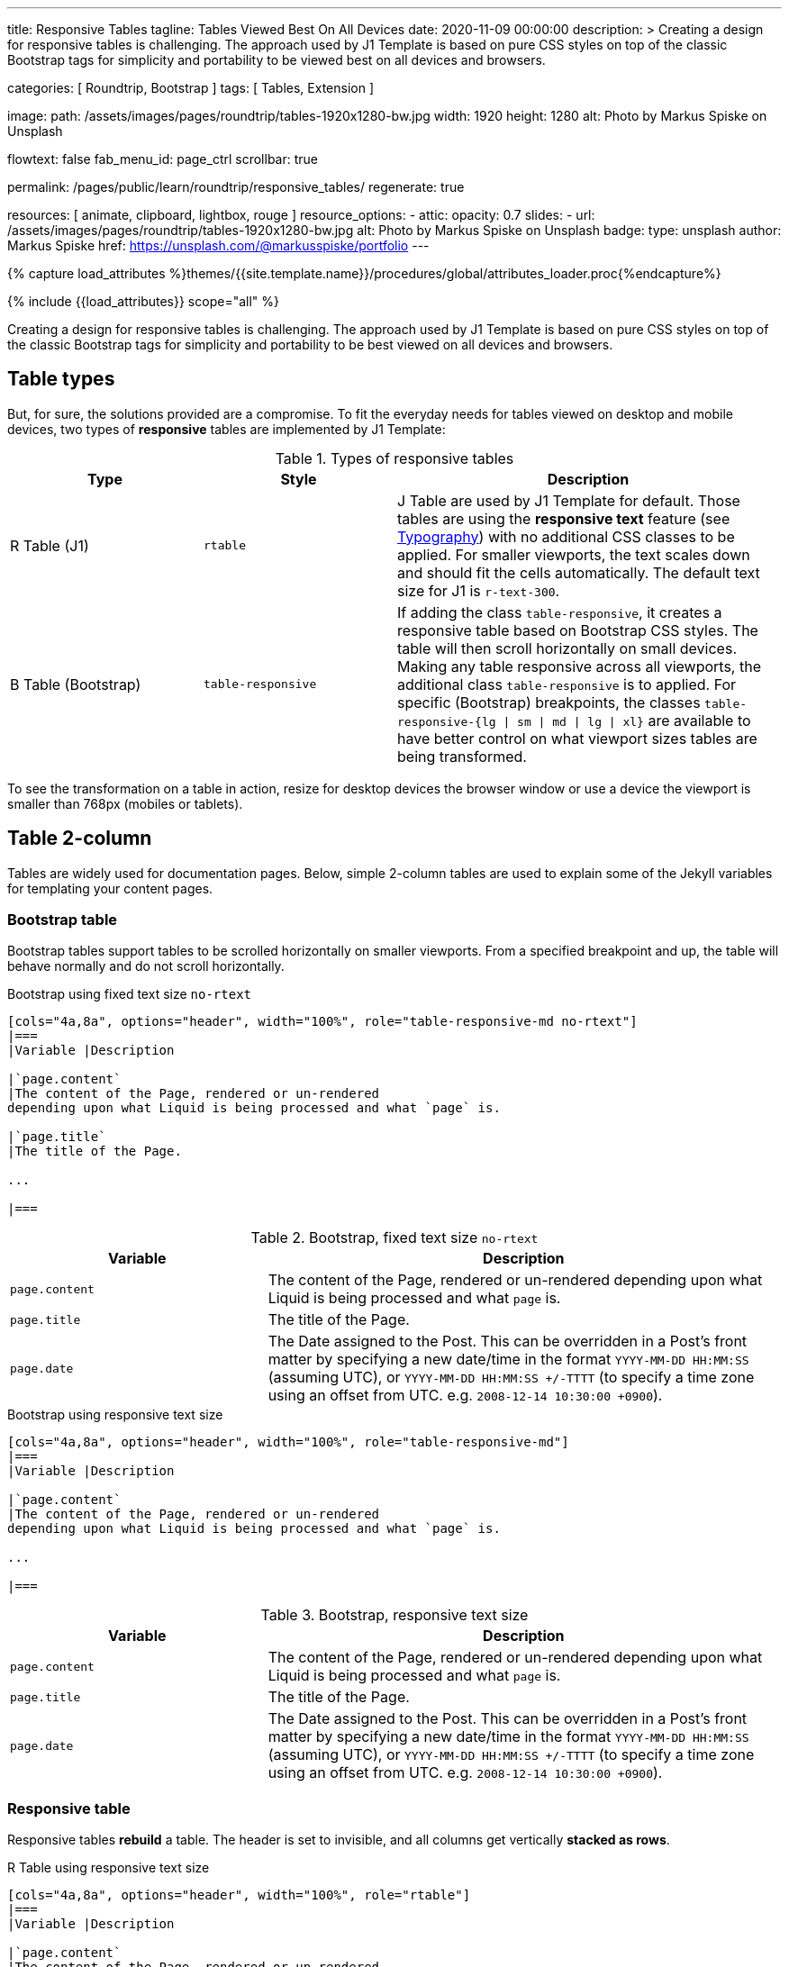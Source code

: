 ---
title:                                  Responsive Tables
tagline:                                Tables Viewed Best On All Devices
date:                                   2020-11-09 00:00:00
description: >
                                        Creating a design for responsive tables is challenging. The approach used by
                                        J1 Template is based on pure CSS styles on top of the classic Bootstrap tags for
                                        simplicity and portability to be viewed best on all devices and browsers.

categories:                             [ Roundtrip, Bootstrap ]
tags:                                   [ Tables, Extension ]

image:
  path:                                 /assets/images/pages/roundtrip/tables-1920x1280-bw.jpg
  width:                                1920
  height:                               1280
  alt:                                  Photo by Markus Spiske on Unsplash

flowtext:                               false
fab_menu_id:                            page_ctrl
scrollbar:                              true

permalink:                              /pages/public/learn/roundtrip/responsive_tables/
regenerate:                             true

resources:                              [ animate, clipboard, lightbox, rouge ]
resource_options:
  - attic:
      opacity:                          0.7
      slides:
        - url:                          /assets/images/pages/roundtrip/tables-1920x1280-bw.jpg
          alt:                          Photo by Markus Spiske on Unsplash
          badge:
            type:                       unsplash
            author:                     Markus Spiske
            href:                       https://unsplash.com/@markusspiske/portfolio
---

// Page Initializer
// =============================================================================
// Enable the Liquid Preprocessor
:page-liquid:

// Set (local) page attributes here
// -----------------------------------------------------------------------------
// :page--attr:                         <attr-value>
:images-dir:                            {imagesdir}/pages/roundtrip/100_present_images

//  Load Liquid procedures
// -----------------------------------------------------------------------------
{% capture load_attributes %}themes/{{site.template.name}}/procedures/global/attributes_loader.proc{%endcapture%}

// Load page attributes
// -----------------------------------------------------------------------------
{% include {{load_attributes}} scope="all" %}


// Page content
// ~~~~~~~~~~~~~~~~~~~~~~~~~~~~~~~~~~~~~~~~~~~~~~~~~~~~~~~~~~~~~~~~~~~~~~~~~~~~~

// Include sub-documents (if any)
// -----------------------------------------------------------------------------
[role="dropcap"]
Creating a design for responsive tables is challenging. The approach used by
J1 Template is based on pure CSS styles on top of the classic Bootstrap tags
for simplicity and portability to be best viewed on all devices and browsers.

== Table types

But, for sure, the solutions provided are a compromise. To fit the everyday
needs for tables viewed on desktop and mobile devices, two types of
*responsive* tables are implemented by J1 Template:

.Types of responsive tables
[cols="3a,3a,6a", options="header", width="100%", role="rtable mt-4"]
|===
|Type |Style |Description

|R Table (J1)
|`rtable`
|J Table are used by J1 Template for default. Those tables are using the
*responsive text* feature (see link:{url-roundtrip--typography}[Typography])
with no additional CSS classes to be applied. For smaller viewports, the text
scales down and should fit the cells automatically. The default text size for
J1 is `r-text-300`.

|B Table (Bootstrap)
|`table-responsive`
|If adding the class `table-responsive`, it creates a responsive table based
on Bootstrap CSS styles. The table will then scroll horizontally on small
devices. Making any table responsive across all viewports, the additional
class `table-responsive` is to applied. For specific (Bootstrap) breakpoints,
the classes `table-responsive-{lg \| sm \| md \| lg \| xl}` are available to
have better control on what viewport sizes tables are being transformed.

|===

To see the transformation on a table in action, resize for desktop devices the
browser window or use a device the viewport is smaller than 768px (mobiles or
tablets).

== Table 2-column

Tables are widely used for documentation pages. Below, simple 2-column tables
are used to explain some of the Jekyll variables for templating your content
pages.

=== Bootstrap table

Bootstrap tables support tables to be scrolled horizontally on smaller
viewports. From a specified breakpoint and up, the table will behave
normally and do not scroll horizontally.

.Bootstrap using fixed text size `no-rtext`
[source, asciidoc, role="noclip"]
----
[cols="4a,8a", options="header", width="100%", role="table-responsive-md no-rtext"]
|===
|Variable |Description

|`page.content`
|The content of the Page, rendered or un-rendered
depending upon what Liquid is being processed and what `page` is.

|`page.title`
|The title of the Page.

...

|===
----

.Bootstrap, fixed text size `no-rtext`
[cols="4a,8a", options="header", width="100%", role="table-responsive-md no-rtext mt-4"]
|===
|Variable |Description

|`page.content`
|The content of the Page, rendered or un-rendered
depending upon what Liquid is being processed and what `page` is.

|`page.title`
|The title of the Page.

|`page.date`
|The Date assigned to the Post. This can be overridden in a
Post's front matter by specifying a new date/time in the format
`YYYY-MM-DD HH:MM:SS` (assuming UTC), or `YYYY-MM-DD HH:MM:SS +/-TTTT`
(to specify a time zone using an offset from UTC. e.g.
`2008-12-14 10:30:00 +0900`).

|===

.Bootstrap using responsive text size
[source, asciidoc, role="noclip"]
----
[cols="4a,8a", options="header", width="100%", role="table-responsive-md"]
|===
|Variable |Description

|`page.content`
|The content of the Page, rendered or un-rendered
depending upon what Liquid is being processed and what `page` is.

...

|===
----

.Bootstrap, responsive text size
[cols="4a,8a", options="header", width="100%", role="table-responsive mt-4"]
|===
|Variable |Description

|`page.content`
|The content of the Page, rendered or un-rendered
depending upon what Liquid is being processed and what `page` is.

|`page.title`
|The title of the Page.

|`page.date`
|The Date assigned to the Post. This can be overridden in a
Post's front matter by specifying a new date/time in the format
`YYYY-MM-DD HH:MM:SS` (assuming UTC), or `YYYY-MM-DD HH:MM:SS +/-TTTT`
(to specify a time zone using an offset from UTC. e.g.
`2008-12-14 10:30:00 +0900`).

|===


=== Responsive table

Responsive tables *rebuild* a table. The header is set to invisible, and
all columns get vertically *stacked as rows*.

.R Table using responsive text size
[source, asciidoc, role="noclip"]
----
[cols="4a,8a", options="header", width="100%", role="rtable"]
|===
|Variable |Description

|`page.content`
|The content of the Page, rendered or un-rendered
depending upon what Liquid is being processed and what `page` is.

...

|===
----

.R Table, responsive text size
[cols="4a,8a", options="header", width="100%", role="rtable mt-4"]
|===
|Variable |Description

|`page.content`
|The content of the Page, rendered or un-rendered
depending upon what Liquid is being processed and what `page` is.

|`page.title`
|The title of the Page.

|`page.date`
|The Date assigned to the Post. This can be overridden in a
Post's front matter by specifying a new date/time in the format
`YYYY-MM-DD HH:MM:SS` (assuming UTC), or `YYYY-MM-DD HH:MM:SS +/-TTTT`
(to specify a time zone using an offset from UTC. e.g.
`2008-12-14 10:30:00 +0900`).

|===

.R Table using fixed font size
[source, asciidoc, role="noclip"]
----
[cols="4a,8a", options="header", width="100%", role="rtable no-rtext"]
|===
|Variable |Description

|`page.content`
|The content of the Page, rendered or un-rendered
depending upon what Liquid is being processed and what `page` is.

...

|===
----

.R Table, stacked, fixed text size `no-rtext`
[cols="4a,8a", options="header", width="100%", role="rtable no-rtext mt-4"]
|===
|Variable |Description

|`page.content`
|The content of the Page, rendered or un-rendered
depending upon what Liquid is being processed and what `page` is.

|`page.title`
|The title of the Page.

|`page.date`
|The Date assigned to the Post. This can be overridden in a
Post's front matter by specifying a new date/time in the format
`YYYY-MM-DD HH:MM:SS` (assuming UTC), or `YYYY-MM-DD HH:MM:SS +/-TTTT`
(to specify a time zone using an offset from UTC. e.g.
`2008-12-14 10:30:00 +0900`).

|===


== Tables multi-column

Responsive Bootstrap tables support tables to be scrolled horizontally
on smaller viewports. Making any table responsive across all viewports,
the additional class `table-responsive` is used. For specific (Bootstrap)
breakpoints, the classes `table-responsive-{ sm | md | lg |xl}` are
available to better control over what viewport sizes table are transformed.
From a specified breakpoint and up, the table will behave normally
and do not scroll horizontally.

=== Bootstrap table

Bootstrap responsive tables make use of the CSS `overflow-x: auto`, which
clips off any content that goes beyond the bottom or top edges of the table.
In particular, this can clip off dropdown menus and other third-party
widgets.

.Bootstrap using fixed text size `no-rtext`
[source, asciidoc, role="noclip"]
----
[cols=",,,,", options="header", width="100%", role="table-responsive-lg no-rtext" mt-4"]
|===
|Parameter |Type |Default |Description |Example
...
|===
----

.Bootstrap, fixed text size `no-rtext`
[cols="2a,2a,2a,3a,3a", options="header", width="100%", role="table-responsive-lg no-rtext mt-4"]
|===
|Parameter |Type |Default |Description |Example

|`color`
|Hash
|`md_white`
|The background_color hash contains a pair of colors to control the header
background as a gradient.
|The background_color hash contains a pair of colors to control the header
background as a gradient.

|`background_color_1`
|Symbolic color \| RGB valuess
|`md_indigo`
|Start value (color) for the gradient used for the header box background.
Alternatively, the color can be configured as (hexadecimal) RGB valuess of
the form `#RRGGBB`
|Start value (color) for the gradient used for the header box background.
Alternatively, the color can be configured as (hexadecimal) RGB valuess of
the form `#RRGGBB`

|===

.Bootstrap using responsive text size
[source, asciidoc, role="noclip"]
----
[cols=",,,,", options="header", width="100%", role="table-responsive"]
|===
|Parameter |Type |Default |Description |Example
...
|===
----

.Bootstrap, responsive text size
[cols="2a,2a,2a,3a,3a", options="header", width="100%", role="table-responsive mt-4"]
|===
|Parameter |Type |Default |Description |Example

|`color`
|Hash
|`md_white`
|The background_color hash contains a pair of colors to control the header
background as a gradient.
|The background_color hash contains a pair of colors to control the header
background as a gradient.

|`background_color_1`
|Symbolic color \| RGB valuess
|`md_indigo`
|Start value (color) for the gradient used for the header box background.
Alternatively, the color can be configured as (hexadecimal) RGB valuess of
the form `#RRGGBB`
|Start value (color) for the gradient used for the header box background.
Alternatively, the color can be configured as (hexadecimal) RGB valuess of
the form `#RRGGBB`

|===

=== Responsive table

.R Table using fixed text size `no-rtext`
[source, asciidoc, role="noclip"]
----
[cols="2a,2a,2a,3a,3a", options="header", width="100%", role="rtable no-rtext mt-4"]
|===
|Parameter |Type |Default |Description |Example
...
|===
----

.R Table using fixed text size `no-rtext`
[cols="2a,2a,2a,3a,3a", options="header", width="100%", role="rtable no-rtext mt-4"]
|===
|Parameter |Type |Default |Description |Example

|`color`
|Hash
|`md_white`
|The background_color hash contains a pair of colors to control the header
background as a gradient.
|The background_color hash contains a pair of colors to control the header
background as a gradient.

|`background_color_1`
|Symbolic color \| RGB valuess
|`md_indigo`
|Start value (color) for the gradient used for the header box background.
Alternatively, the color can be configured as (hexadecimal) RGB valuess of
the form `#RRGGBB`
|Start value (color) for the gradient used for the header box background.
Alternatively, the color can be configured as (hexadecimal) RGB valuess of
the form `#RRGGBB`

|===

.R Table using responsive text size
[source, asciidoc, role="noclip"]
----
[cols="2a,2a,2a,3a,3a", options="header", width="100%", role="rtable mt-4"]
|===
|Parameter |Type |Default |Description |Example
...
|===
----

.R Table, responsive text size
[cols="2a,2a,2a,3a,3a", options="header", width="100%", role="rtable mt-4"]
|===
|Parameter |Type |Default |Description |Example

|`color`
|Hash
|`md_white`
|The background_color hash contains a pair of colors to control the header
background as a gradient.
|The background_color hash contains a pair of colors to control the header
background as a gradient.

|`background_color_1`
|Symbolic color \| RGB valuess
|`md_indigo`
|Start value (color) for the gradient used for the header box background.
Alternatively, the color can be configured as (hexadecimal) RGB valuess of
the form `#RRGGBB`
|Start value (color) for the gradient used for the header box background.
Alternatively, the color can be configured as (hexadecimal) RGB valuess of
the form `#RRGGBB`

|===


== What next

Expectedly you've enjoyed exploring all the possibilities J1 offers so far.
An exciting feature may be the use of themes. But much, much more can the J1
do for your Web Site.

Check out what themes can do. Have a look at the
link:{url-roundtrip--themes}[Bootstrap Themes] feature!
